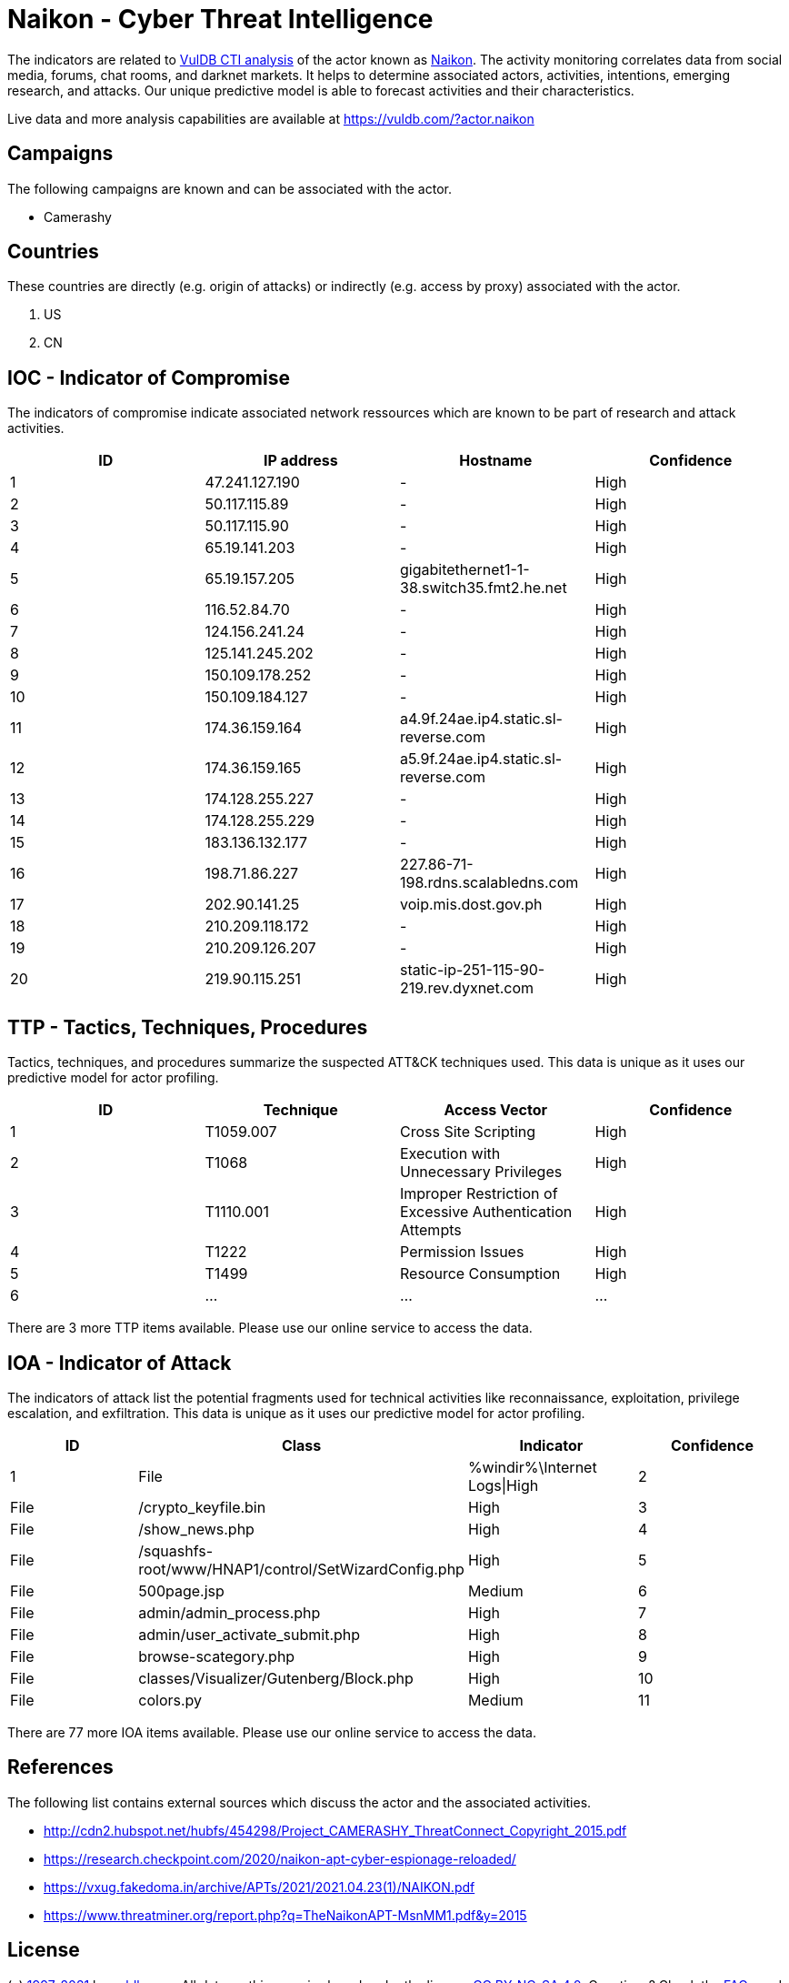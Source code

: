 = Naikon - Cyber Threat Intelligence

The indicators are related to https://vuldb.com/?doc.cti[VulDB CTI analysis] of the actor known as https://vuldb.com/?actor.naikon[Naikon]. The activity monitoring correlates data from social media, forums, chat rooms, and darknet markets. It helps to determine associated actors, activities, intentions, emerging research, and attacks. Our unique predictive model is able to forecast activities and their characteristics.

Live data and more analysis capabilities are available at https://vuldb.com/?actor.naikon

== Campaigns

The following campaigns are known and can be associated with the actor.

- Camerashy

== Countries

These countries are directly (e.g. origin of attacks) or indirectly (e.g. access by proxy) associated with the actor.

. US
. CN

== IOC - Indicator of Compromise

The indicators of compromise indicate associated network ressources which are known to be part of research and attack activities.

[options="header"]
|========================================
|ID|IP address|Hostname|Confidence
|1|47.241.127.190|-|High
|2|50.117.115.89|-|High
|3|50.117.115.90|-|High
|4|65.19.141.203|-|High
|5|65.19.157.205|gigabitethernet1-1-38.switch35.fmt2.he.net|High
|6|116.52.84.70|-|High
|7|124.156.241.24|-|High
|8|125.141.245.202|-|High
|9|150.109.178.252|-|High
|10|150.109.184.127|-|High
|11|174.36.159.164|a4.9f.24ae.ip4.static.sl-reverse.com|High
|12|174.36.159.165|a5.9f.24ae.ip4.static.sl-reverse.com|High
|13|174.128.255.227|-|High
|14|174.128.255.229|-|High
|15|183.136.132.177|-|High
|16|198.71.86.227|227.86-71-198.rdns.scalabledns.com|High
|17|202.90.141.25|voip.mis.dost.gov.ph|High
|18|210.209.118.172|-|High
|19|210.209.126.207|-|High
|20|219.90.115.251|static-ip-251-115-90-219.rev.dyxnet.com|High
|========================================

== TTP - Tactics, Techniques, Procedures

Tactics, techniques, and procedures summarize the suspected ATT&CK techniques used. This data is unique as it uses our predictive model for actor profiling.

[options="header"]
|========================================
|ID|Technique|Access Vector|Confidence
|1|T1059.007|Cross Site Scripting|High
|2|T1068|Execution with Unnecessary Privileges|High
|3|T1110.001|Improper Restriction of Excessive Authentication Attempts|High
|4|T1222|Permission Issues|High
|5|T1499|Resource Consumption|High
|6|...|...|...
|========================================

There are 3 more TTP items available. Please use our online service to access the data.

== IOA - Indicator of Attack

The indicators of attack list the potential fragments used for technical activities like reconnaissance, exploitation, privilege escalation, and exfiltration. This data is unique as it uses our predictive model for actor profiling.

[options="header"]
|========================================
|ID|Class|Indicator|Confidence
|1|File|%windir%\Internet Logs\|High
|2|File|/crypto_keyfile.bin|High
|3|File|/show_news.php|High
|4|File|/squashfs-root/www/HNAP1/control/SetWizardConfig.php|High
|5|File|500page.jsp|Medium
|6|File|admin/admin_process.php|High
|7|File|admin/user_activate_submit.php|High
|8|File|browse-scategory.php|High
|9|File|classes/Visualizer/Gutenberg/Block.php|High
|10|File|colors.py|Medium
|11|...|...|...
|========================================

There are 77 more IOA items available. Please use our online service to access the data.

== References

The following list contains external sources which discuss the actor and the associated activities.

* http://cdn2.hubspot.net/hubfs/454298/Project_CAMERASHY_ThreatConnect_Copyright_2015.pdf
* https://research.checkpoint.com/2020/naikon-apt-cyber-espionage-reloaded/
* https://vxug.fakedoma.in/archive/APTs/2021/2021.04.23(1)/NAIKON.pdf
* https://www.threatminer.org/report.php?q=TheNaikonAPT-MsnMM1.pdf&y=2015

== License

(c) https://vuldb.com/?doc.changelog[1997-2021] by https://vuldb.com/?doc.about[vuldb.com]. All data on this page is shared under the license https://creativecommons.org/licenses/by-nc-sa/4.0/[CC BY-NC-SA 4.0]. Questions? Check the https://vuldb.com/?doc.faq[FAQ], read the https://vuldb.com/?doc[documentation] or https://vuldb.com/?contact[contact us]!
